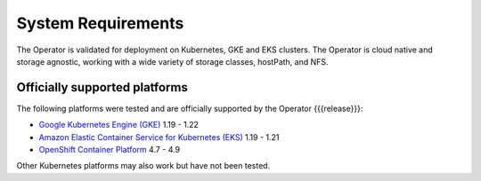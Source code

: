 System Requirements
+++++++++++++++++++

The Operator is validated for deployment on Kubernetes, GKE and EKS clusters.
The Operator is cloud native and storage agnostic, working with a wide variety
of storage classes, hostPath, and NFS.

Officially supported platforms
--------------------------------

The following platforms were tested and are officially supported by the Operator
{{{release}}}:

* `Google Kubernetes Engine (GKE) <https://cloud.google.com/kubernetes-engine>`_ 1.19 - 1.22
* `Amazon Elastic Container Service for Kubernetes (EKS) <https://aws.amazon.com>`_ 1.19 - 1.21
* `OpenShift Container Platform <https://www.redhat.com/en/technologies/cloud-computing/openshift>`_ 4.7 - 4.9

Other Kubernetes platforms may also work but have not been tested.
